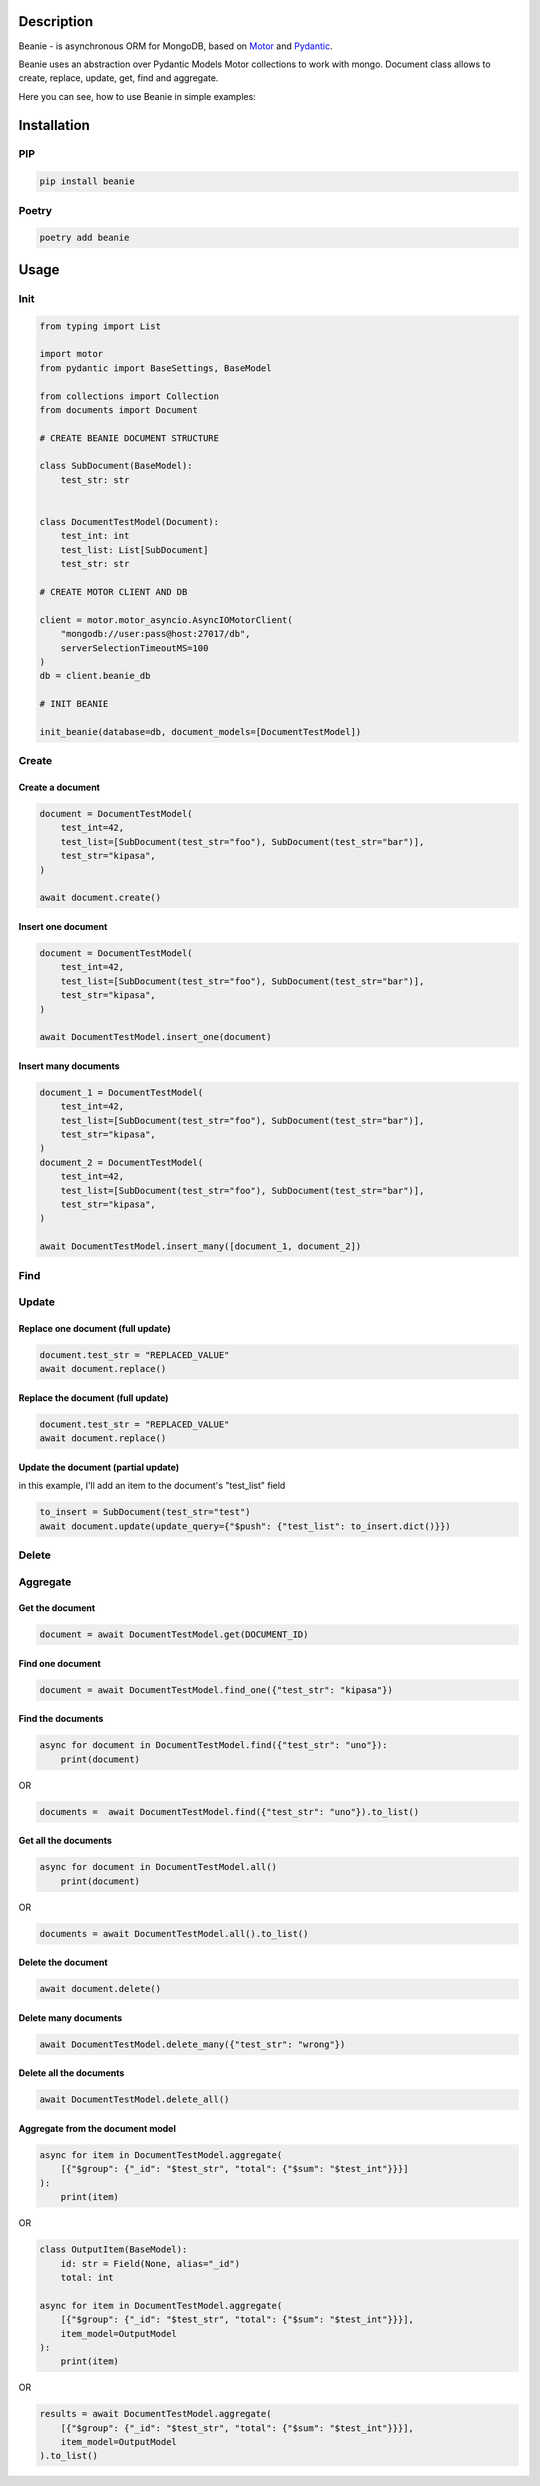============
Description
============


Beanie - is asynchronous ORM for MongoDB, based on `Motor <https://motor.readthedocs.io/en/stable/>`_ and `Pydantic <https://pydantic-docs.helpmanual.io/>`_.

Beanie uses an abstraction over Pydantic Models Motor collections to work with mongo. Document class allows to create, replace, update, get, find and aggregate.

Here you can see, how to use Beanie in simple examples:

============
Installation
============

----
PIP
----

.. code-block:: bash

    pip install beanie


------
Poetry
------

.. code-block:: bash

    poetry add beanie

============
Usage
============

-----
Init
-----

.. code-block:: python

    from typing import List

    import motor
    from pydantic import BaseSettings, BaseModel

    from collections import Collection
    from documents import Document

    # CREATE BEANIE DOCUMENT STRUCTURE

    class SubDocument(BaseModel):
        test_str: str


    class DocumentTestModel(Document):
        test_int: int
        test_list: List[SubDocument]
        test_str: str

    # CREATE MOTOR CLIENT AND DB

    client = motor.motor_asyncio.AsyncIOMotorClient(
        "mongodb://user:pass@host:27017/db",
        serverSelectionTimeoutMS=100
    )
    db = client.beanie_db

    # INIT BEANIE

    init_beanie(database=db, document_models=[DocumentTestModel])


---------
Create
---------

^^^^^^^^^^^^^^^^^^^^^^^^^^^
Create a document
^^^^^^^^^^^^^^^^^^^^^^^^^^^

.. code-block:: python

    document = DocumentTestModel(
        test_int=42,
        test_list=[SubDocument(test_str="foo"), SubDocument(test_str="bar")],
        test_str="kipasa",
    )

    await document.create()

^^^^^^^^^^^^^^^^^^^^^^^^^^^
Insert one document
^^^^^^^^^^^^^^^^^^^^^^^^^^^

.. code-block:: python

    document = DocumentTestModel(
        test_int=42,
        test_list=[SubDocument(test_str="foo"), SubDocument(test_str="bar")],
        test_str="kipasa",
    )

    await DocumentTestModel.insert_one(document)

^^^^^^^^^^^^^^^^^^^^^^^^^^^
Insert many documents
^^^^^^^^^^^^^^^^^^^^^^^^^^^

.. code-block:: python

    document_1 = DocumentTestModel(
        test_int=42,
        test_list=[SubDocument(test_str="foo"), SubDocument(test_str="bar")],
        test_str="kipasa",
    )
    document_2 = DocumentTestModel(
        test_int=42,
        test_list=[SubDocument(test_str="foo"), SubDocument(test_str="bar")],
        test_str="kipasa",
    )

    await DocumentTestModel.insert_many([document_1, document_2])

---------
Find
---------



---------
Update
---------

^^^^^^^^^^^^^^^^^^^^^^^^^^^^^^^^^^^
Replace one document (full update)
^^^^^^^^^^^^^^^^^^^^^^^^^^^^^^^^^^^

.. code-block:: python

    document.test_str = "REPLACED_VALUE"
    await document.replace()


^^^^^^^^^^^^^^^^^^^^^^^^^^^^^^^^^^^
Replace the document (full update)
^^^^^^^^^^^^^^^^^^^^^^^^^^^^^^^^^^^

.. code-block:: python

    document.test_str = "REPLACED_VALUE"
    await document.replace()


^^^^^^^^^^^^^^^^^^^^^^^^^^^^^^^^^^^^^
Update the document (partial update)
^^^^^^^^^^^^^^^^^^^^^^^^^^^^^^^^^^^^^

in this example, I'll add an item to the document's "test_list" field

.. code-block:: python

    to_insert = SubDocument(test_str="test")
    await document.update(update_query={"$push": {"test_list": to_insert.dict()}})


---------
Delete
---------



---------
Aggregate
---------



^^^^^^^^^^^^^^^^^^^^^^^
Get the document
^^^^^^^^^^^^^^^^^^^^^^^

.. code-block:: python

    document = await DocumentTestModel.get(DOCUMENT_ID)

^^^^^^^^^^^^^^^^^^^^^^^
Find one document
^^^^^^^^^^^^^^^^^^^^^^^

.. code-block:: python

    document = await DocumentTestModel.find_one({"test_str": "kipasa"})

^^^^^^^^^^^^^^^^^^^^^^^
Find the documents
^^^^^^^^^^^^^^^^^^^^^^^

.. code-block:: python

    async for document in DocumentTestModel.find({"test_str": "uno"}):
        print(document)

OR

.. code-block:: python

    documents =  await DocumentTestModel.find({"test_str": "uno"}).to_list()

^^^^^^^^^^^^^^^^^^^^^^^
Get all the documents
^^^^^^^^^^^^^^^^^^^^^^^

.. code-block:: python

    async for document in DocumentTestModel.all()
        print(document)

OR

.. code-block:: python

    documents = await DocumentTestModel.all().to_list()

^^^^^^^^^^^^^^^^^^^^^^^
Delete the document
^^^^^^^^^^^^^^^^^^^^^^^

.. code-block:: python

    await document.delete()

^^^^^^^^^^^^^^^^^^^^^^^
Delete many documents
^^^^^^^^^^^^^^^^^^^^^^^

.. code-block:: python

    await DocumentTestModel.delete_many({"test_str": "wrong"})

^^^^^^^^^^^^^^^^^^^^^^^
Delete all the documents
^^^^^^^^^^^^^^^^^^^^^^^

.. code-block:: python

    await DocumentTestModel.delete_all()

^^^^^^^^^^^^^^^^^^^^^^^^^^^^^^^^^^^^^
Aggregate from the document model
^^^^^^^^^^^^^^^^^^^^^^^^^^^^^^^^^^^^^

.. code-block:: python

    async for item in DocumentTestModel.aggregate(
        [{"$group": {"_id": "$test_str", "total": {"$sum": "$test_int"}}}]
    ):
        print(item)

OR

.. code-block:: python

    class OutputItem(BaseModel):
        id: str = Field(None, alias="_id")
        total: int

    async for item in DocumentTestModel.aggregate(
        [{"$group": {"_id": "$test_str", "total": {"$sum": "$test_int"}}}],
        item_model=OutputModel
    ):
        print(item)

OR

.. code-block:: python

    results = await DocumentTestModel.aggregate(
        [{"$group": {"_id": "$test_str", "total": {"$sum": "$test_int"}}}],
        item_model=OutputModel
    ).to_list()